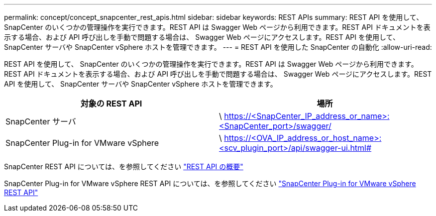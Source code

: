---
permalink: concept/concept_snapcenter_rest_apis.html 
sidebar: sidebar 
keywords: REST APIs 
summary: REST API を使用して、 SnapCenter のいくつかの管理操作を実行できます。REST API は Swagger Web ページから利用できます。REST API ドキュメントを表示する場合、および API 呼び出しを手動で問題する場合は、 Swagger Web ページにアクセスします。REST API を使用して、 SnapCenter サーバや SnapCenter vSphere ホストを管理できます。 
---
= REST API を使用した SnapCenter の自動化
:allow-uri-read: 


[role="lead"]
REST API を使用して、 SnapCenter のいくつかの管理操作を実行できます。REST API は Swagger Web ページから利用できます。REST API ドキュメントを表示する場合、および API 呼び出しを手動で問題する場合は、 Swagger Web ページにアクセスします。REST API を使用して、 SnapCenter サーバや SnapCenter vSphere ホストを管理できます。

|===
| 対象の REST API | 場所 


 a| 
SnapCenter サーバ
 a| 
\ https://<SnapCenter_IP_address_or_name>:<SnapCenter_port>/swagger/



 a| 
SnapCenter Plug-in for VMware vSphere
 a| 
\ https://<OVA_IP_address_or_host_name>:<scv_plugin_port>/api/swagger-ui.html#

|===
SnapCenter REST API については、を参照してください link:../sc-automation/overview_rest_apis.html["REST API の概要"^]

SnapCenter Plug-in for VMware vSphere REST API については、を参照してください https://docs.netapp.com/us-en/sc-plugin-vmware-vsphere/scpivs44_rest_apis_overview.html["SnapCenter Plug-in for VMware vSphere REST API"^]
